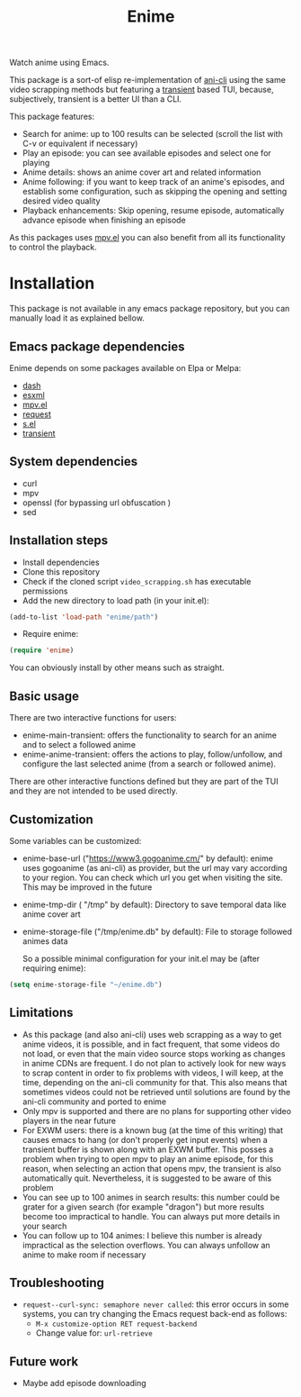 #+title: Enime

Watch anime using Emacs.

This package is a sort-of elisp re-implementation of [[https://github.com/pystardust/ani-cli][ani-cli]] using the
same video scrapping methods but featuring a [[https://github.com/magit/transient][transient]] based TUI,
because, subjectively, transient is a better UI than a CLI.

This package features:
- Search for anime: up to 100 results can be selected (scroll the list with C-v or equivalent if necessary)
- Play an episode: you can see available episodes and select one for playing
- Anime details: shows an anime cover art and related information
- Anime following: if you want to keep track of an anime's episodes,
  and establish some configuration, such as skipping the opening  and
  setting desired video quality
- Playback enhancements: Skip opening, resume episode, automatically
  advance episode when finishing an episode

As this packages uses [[https://github.com/kljohann/mpv.el][mpv.el]] you can also benefit from all its
functionality to control the playback.

* Installation
This package is not available in any emacs package repository, but you can manually load it as explained bellow.

**  Emacs package dependencies 
Enime depends on some packages available on Elpa or Melpa:
- [[http://elpa.gnu.org/packages/dash.html][dash]]
- [[https://github.com/tali713/esxml][esxml]]
- [[https://github.com/kljohann/mpv.el][mpv.el]]
- [[https://github.com/tkf/emacs-request][request]]
- [[https://github.com/magnars/s.el][s.el]]
- [[https://github.com/magit/transient][transient]]

** System dependencies
- curl
- mpv
- openssl (for bypassing url obfuscation )
- sed

** Installation steps
- Install dependencies
- Clone this repository
- Check if the cloned script =video_scrapping.sh= has executable permissions
- Add the new directory to load path (in your init.el):
#+begin_src emacs-lisp
  (add-to-list 'load-path "enime/path")
#+end_src
- Require enime:
#+begin_src emacs-lisp
  (require 'enime)
#+end_src

You can obviously install by other means such as straight.

** Basic usage
There are two interactive functions for users:
- enime-main-transient: offers the functionality to search for an
  anime and to select a followed anime
- enime-anime-transient: offers the actions to play, follow/unfollow,
  and configure the last selected anime (from a search or followed
  anime).

There are other interactive functions defined but they are part of the
TUI and they are not intended to be used directly.

** Customization
Some variables can be customized:
- enime-base-url ("https://www3.gogoanime.cm/" by default): enime uses
  gogoanime (as ani-cli) as provider, but the url may vary according
  to your region. You can check which url you get when visiting the
  site. This may be improved in the future
- enime-tmp-dir ( "/tmp" by default): Directory to save temporal data like anime cover art
- enime-storage-file ("/tmp/enime.db" by default): File to storage
  followed animes data

  So a possible minimal configuration for your init.el may be (after
  requiring enime):
#+begin_src emacs-lisp
  (setq enime-storage-file "~/enime.db")
#+end_src


** Limitations
- As this package (and also ani-cli) uses web scrapping as a way to get
  anime videos, it is possible, and in fact frequent, that some videos
  do not load, or even that the main video source stops working as
  changes in anime CDNs are frequent. I do not plan to actively look
  for new ways to scrap content in order to fix problems with videos,
  I will keep, at the time, depending on the ani-cli community for
  that. This also means that sometimes videos could not be retrieved
  until solutions are found by the ani-cli community and ported to
  enime
- Only mpv is supported and there are no plans for supporting other
  video players in the near future
- For EXWM users: there is a known bug (at the time of this writing)
  that causes emacs to hang (or don't properly get input events) when
  a transient buffer is shown along with an EXWM buffer. This posses a
  problem when trying to open mpv to play an anime episode, for this
  reason, when selecting an action that opens mpv, the transient is
  also automatically quit.  Nevertheless, it is suggested to be aware
  of this problem
- You can see up to 100 animes in search results: this number could be
  grater for a given search (for example "dragon") but more results
  become too impractical to handle. You can always put more details in
  your search
- You can follow up to 104 animes: I believe this number is already
  impractical as the selection overflows. You can always unfollow an
  anime to make room if necessary

** Troubleshooting
- =request--curl-sync: semaphore never called=: this error occurs in
  some systems, you can try changing the Emacs request back-end as
  follows:
  + =M-x customize-option RET request-backend=
  + Change value for: =url-retrieve=

** Future work
- Maybe add episode downloading
